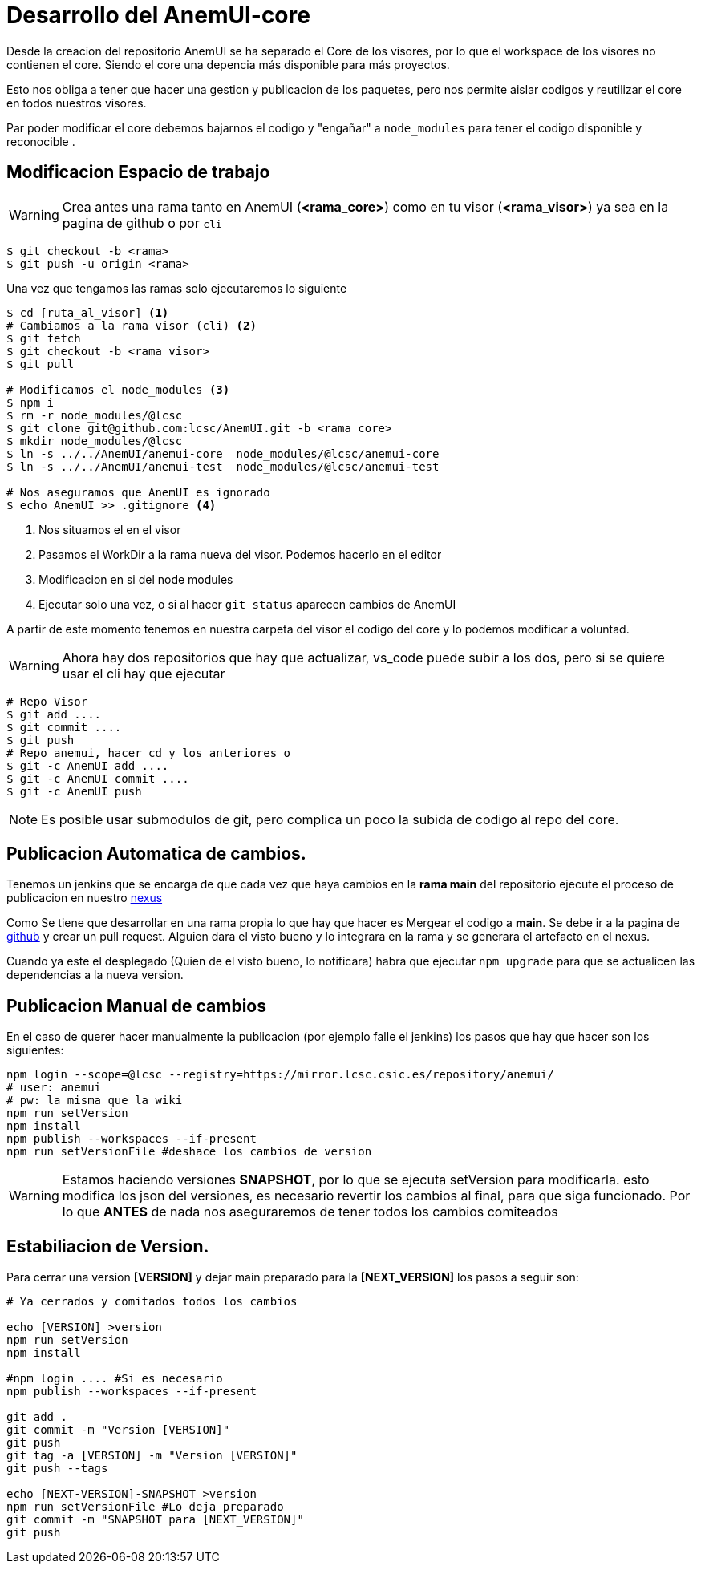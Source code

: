 = Desarrollo del AnemUI-core

Desde la creacion del repositorio AnemUI se ha separado el Core de los visores, por lo que el workspace de los visores no contienen el core. Siendo el core una depencia más disponible para más proyectos.

Esto nos obliga a tener que hacer una gestion y publicacion de los paquetes, pero nos permite aislar codigos y reutilizar el core en todos nuestros visores.

Par poder modificar el core debemos bajarnos el codigo y "engañar" a `node_modules` para tener el codigo disponible y reconocible .

== Modificacion Espacio de trabajo

[sidebar]
****
WARNING: Crea antes una rama tanto en AnemUI (*<rama_core>*) como en tu visor (*<rama_visor>*) ya sea en la pagina de github o por `cli`

[source,bash]
----
$ git checkout -b <rama>
$ git push -u origin <rama>
----
****

Una vez que tengamos las ramas solo ejecutaremos lo siguiente
[source,bash]
----
$ cd [ruta_al_visor] <1>
# Cambiamos a la rama visor (cli) <2>
$ git fetch
$ git checkout -b <rama_visor>
$ git pull

# Modificamos el node_modules <3>
$ npm i
$ rm -r node_modules/@lcsc
$ git clone git@github.com:lcsc/AnemUI.git -b <rama_core>
$ mkdir node_modules/@lcsc
$ ln -s ../../AnemUI/anemui-core  node_modules/@lcsc/anemui-core
$ ln -s ../../AnemUI/anemui-test  node_modules/@lcsc/anemui-test

# Nos aseguramos que AnemUI es ignorado
$ echo AnemUI >> .gitignore <4>
----
<1> Nos situamos el en el visor
<2> Pasamos el WorkDir a la rama nueva del visor. Podemos hacerlo en el editor
<3> Modificacion en si del node modules
<4> Ejecutar solo una vez, o si al hacer `git status` aparecen cambios de AnemUI

A partir de este momento tenemos en nuestra carpeta del visor el codigo del core y lo podemos modificar a voluntad.

[sidebar]
****
WARNING: Ahora hay dos repositorios que hay que actualizar, vs_code puede subir a los dos, pero si se quiere usar el cli hay que ejecutar

[source,bash]
----
# Repo Visor
$ git add ....
$ git commit ....
$ git push
# Repo anemui, hacer cd y los anteriores o
$ git -c AnemUI add ....
$ git -c AnemUI commit ....
$ git -c AnemUI push
----
****

[sidebar]
****
NOTE: Es posible usar submodulos de git, pero complica un poco la subida de codigo al repo del core.
****


== Publicacion Automatica de cambios.
Tenemos un jenkins que se encarga de que cada vez que haya cambios en la *rama main* del repositorio ejecute el proceso de publicacion en nuestro https://mirror.lcsc.csic.es/#browse/browse:anemui[nexus]

Como Se tiene que desarrollar en una rama propia lo que hay que hacer es Mergear el codigo a *main*. Se debe ir a la pagina de https://github.com/lcsc/AnemUI/pulls[github] y crear un pull request. Alguien dara el visto bueno y lo integrara en la rama y se generara el artefacto en el nexus.

Cuando ya este el desplegado (Quien de el visto bueno, lo notificara) habra que ejecutar `npm upgrade` para que se actualicen las dependencias a la nueva version.


== Publicacion Manual de cambios
En el caso de querer hacer manualmente la publicacion (por ejemplo falle el jenkins) los pasos que hay que hacer son los siguientes:

[source,bash]
----
npm login --scope=@lcsc --registry=https://mirror.lcsc.csic.es/repository/anemui/
# user: anemui
# pw: la misma que la wiki
npm run setVersion
npm install
npm publish --workspaces --if-present
npm run setVersionFile #deshace los cambios de version
----

[sidebar]
****
WARNING: Estamos haciendo versiones *SNAPSHOT*, por lo que se ejecuta setVersion para modificarla. esto modifica los json del versiones, es necesario revertir los cambios al final, para que siga funcionado. Por lo que *ANTES* de nada nos aseguraremos de tener todos los cambios comiteados
****

== Estabiliacion de Version.

Para cerrar una version *[VERSION]* y dejar main preparado para la *[NEXT_VERSION]* los pasos a seguir son:
[source,bash]
----

# Ya cerrados y comitados todos los cambios

echo [VERSION] >version
npm run setVersion
npm install

#npm login .... #Si es necesario
npm publish --workspaces --if-present

git add .
git commit -m "Version [VERSION]"
git push
git tag -a [VERSION] -m "Version [VERSION]"
git push --tags

echo [NEXT-VERSION]-SNAPSHOT >version
npm run setVersionFile #Lo deja preparado
git commit -m "SNAPSHOT para [NEXT_VERSION]"
git push
----
